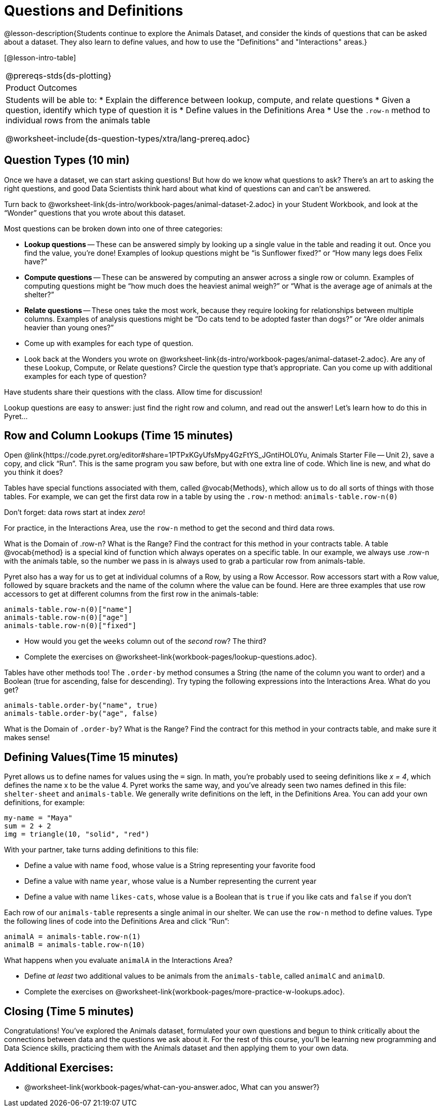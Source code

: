 = Questions and Definitions

@lesson-description{Students continue to explore the Animals Dataset, and consider the kinds of questions that can be asked about a dataset. They also learn to define values, and how to use the "Definitions" and "Interactions" areas.}

[@lesson-intro-table]
|===
@prereqs-stds{ds-plotting}
|Product Outcomes
|Students will be able to:
* Explain the difference between lookup, compute, and relate questions
* Given a question, identify which type of question it is
* Define values in the Definitions Area
* Use the `.row-n` method to individual rows from the animals table

@worksheet-include{ds-question-types/xtra/lang-prereq.adoc}
|===

== Question Types (10 min)

Once we have a dataset, we can start asking questions! But how do we know what questions to ask? There’s an art to asking the right questions, and good Data Scientists think hard about what kind of questions can and can’t be answered.

[.lesson-instruction]
Turn back to @worksheet-link{ds-intro/workbook-pages/animal-dataset-2.adoc} in your Student Workbook, and look at the “Wonder” questions that you wrote about this dataset.

Most questions can be broken down into one of three categories:

- *Lookup questions* -- These can be answered simply by looking up a
  single value in the table and reading it out. Once you find the
  value, you’re done! Examples of lookup questions might be “is
  Sunflower fixed?” or “How many legs does Felix have?”

- *Compute questions* -- These can be answered by computing an
  answer across a single row or column. Examples of computing
  questions might be “how much does the heaviest animal weigh?”
  or “What is the average age of animals at the shelter?”

- *Relate questions* -- These ones take the most work, because they
  require looking for relationships between multiple columns.
  Examples of analysis questions might be “Do cats tend to be
  adopted faster than dogs?” or “Are older animals heavier than
  young ones?”

[.lesson-instruction]
- Come up with examples for each type of question.
- Look back at the Wonders you wrote on @worksheet-link{ds-intro/workbook-pages/animal-dataset-2.adoc}. Are any of these Lookup, Compute, or Relate questions? Circle the question type that’s appropriate. Can you come up with additional examples for each type of question?

Have students share their questions with the class. Allow time for discussion!

Lookup questions are easy to answer: just find the right row and column, and read out the answer! Let’s learn how to do this in Pyret...

== Row and Column Lookups (Time 15 minutes)

Open @link{https://code.pyret.org/editor#share=1PTPxKGyUfsMpy4GzFtYS_JGntiHOL0Yu, Animals Starter File -- Unit 2}, save a copy, and click “Run”. This is the same program you saw before, but with one extra line of code. Which line is new, and what do you think it does?

Tables have special functions associated with them, called @vocab{Methods}, which allow us to do all sorts of things with those tables. For example, we can get the first data row in a table by using the `.row-n` method: `animals-table.row-n(0)`

[.lesson-point]
Don't forget: data rows start at index _zero_!

[.lesson-instruction]
For practice, in the Interactions Area, use the `row-n` method to get the second and third data rows.

What is the Domain of .row-n? What is the Range? Find the contract for this method in your contracts table. A table @vocab{method} is a special kind of function which always operates on a specific table. In our example, we always use .row-n with the animals table, so the number we pass in is always used to grab a particular row from animals-table.

Pyret also has a way for us to get at individual columns of a Row, by using a Row Accessor. Row accessors start with a Row value, followed by square brackets and the name of the column where the value can be found. Here are three examples that use row accessors to get at different columns from the first row in the animals-table:

  animals-table.row-n(0)["name"]
  animals-table.row-n(0)["age"]
  animals-table.row-n(0)["fixed"]

[.lesson-instruction]
- How would you get the `weeks` column out of the _second_ row? The third?
- Complete the exercises on @worksheet-link{workbook-pages/lookup-questions.adoc}.

Tables have other methods too! The `.order-by` method consumes a String (the name of the column you want to order) and a Boolean (true for ascending, false for descending). Try typing the following expressions into the Interactions Area. What do you get?

  animals-table.order-by("name", true)
  animals-table.order-by("age", false)

What is the Domain of `.order-by`? What is the Range? Find the contract for this method in your contracts table, and make sure it makes sense!

== Defining Values(Time 15 minutes)

Pyret allows us to define names for values using the `=` sign. In math, you’re probably used to seeing definitions like _x = 4_, which defines the name x to be the value 4. Pyret works the same way, and you’ve already seen two names defined in this file: `shelter-sheet` and `animals-table`. We generally write definitions on the left, in the Definitions Area. You can add your own definitions, for example:

  my-name = "Maya"
  sum = 2 + 2
  img = triangle(10, "solid", "red")

[.lesson-instruction]
--
With your partner, take turns adding definitions to this file:

- Define a value with name `food`, whose value is a String representing your favorite food
- Define a value with name `year`, whose value is a Number representing the current year
- Define a value with name `likes-cats`, whose value is a Boolean that is `true` if you like cats and `false` if you don’t
--
Each row of our `animals-table` represents a single animal in our shelter. We can use the `row-n` method to define values. Type the following lines of code into the Definitions Area and click “Run”:

  animalA = animals-table.row-n(1)
  animalB = animals-table.row-n(10)

What happens when you evaluate `animalA` in the Interactions Area?

[.lesson-instruction]
- Define _at least_ two additional values to be animals from the `animals-table`, called `animalC` and `animalD`.
- Complete the exercises on @worksheet-link{workbook-pages/more-practice-w-lookups.adoc}.

== Closing (Time 5 minutes)

Congratulations! You’ve explored the Animals dataset, formulated your own questions and begun to think critically about the connections between data and the questions we ask about it. For the rest of this course, you’ll be learning new programming and Data Science skills, practicing them with the Animals dataset and then applying them to your own data.

== Additional Exercises:

- @worksheet-link{workbook-pages/what-can-you-answer.adoc, What can you answer?}
